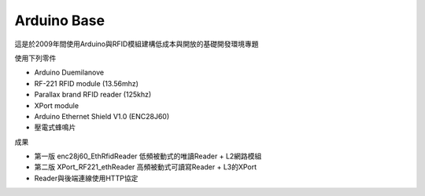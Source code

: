 Arduino Base
===============
這是於2009年間使用Arduino與RFID模組建構低成本與開放的基礎開發環境專題

使用下列零件

* Arduino Duemilanove
* RF-221 RFID module (13.56mhz)
* Parallax brand RFID reader (125khz)
* XPort module
* Arduino Ethernet Shield V1.0 (ENC28J60)
* 壓電式蜂鳴片

成果

* 第一版 enc28j60_EthRfidReader 低頻被動式的唯讀Reader + L2網路模組
* 第二版 XPort_RF221_ethReader 高頻被動式可讀寫Reader + L3的XPort
* Reader與後端連線使用HTTP協定